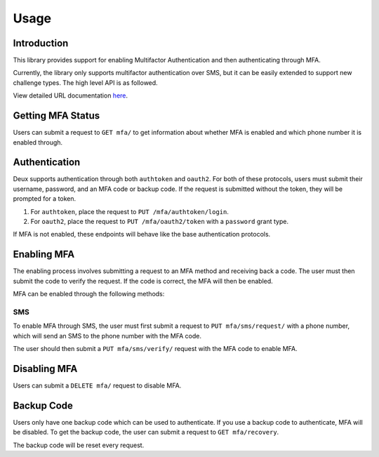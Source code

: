 .. _configuration-guide:

=============================================================================
                                Usage
=============================================================================

Introduction
============

This library provides support for enabling Multifactor Authentication and then
authenticating through MFA.

Currently, the library only supports multifactor authentication over SMS, but
it can be easily extended to support new challenge types. The high level
API is as followed.

View detailed URL documentation here_.

.. _here: ../reference/deux.urls.html

Getting MFA Status
==================

Users can submit a request to ``GET mfa/`` to get information about whether MFA
is enabled and which phone number it is enabled through.

Authentication
==============

Deux supports authentication through both ``authtoken`` and ``oauth2``. For both of these protocols, users must submit their username, password, and an MFA code or backup code. If the request is submitted without the token, they will be prompted for a token.

#. For ``authtoken``, place the request to ``PUT /mfa/authtoken/login``.

#. For ``oauth2``, place the request to ``PUT /mfa/oauth2/token`` with a
   ``password`` grant type.


If MFA is not enabled, these endpoints will behave like the base authentication protocols.

Enabling MFA
============

The enabling process involves submitting a request to an MFA method and receiving back a code. The user must then submit the code to verify the request. If the code is correct, the MFA will then be enabled.

.. image:: ../images/state_diagram.png

MFA can be enabled through the following methods:

SMS
---

To enable MFA through SMS, the user must first submit a request to
``PUT mfa/sms/request/`` with a phone number, which will send an SMS to the
phone number with the MFA code.

The user should then submit a ``PUT mfa/sms/verify/`` request with the MFA code
to enable MFA.

Disabling MFA
=============

Users can submit a ``DELETE mfa/`` request to disable MFA.

Backup Code
===========

Users only have one backup code which can be used to authenticate. If you use
a backup code to authenticate, MFA will be disabled. To get the backup code,
the user can submit a request to ``GET mfa/recovery``.

The backup code will be reset every request.



